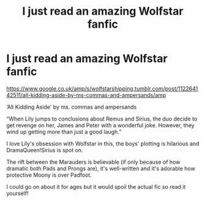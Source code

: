 #+TITLE: I just read an amazing Wolfstar fanfic

* I just read an amazing Wolfstar fanfic
:PROPERTIES:
:Author: BackwardsDaydream
:Score: 0
:DateUnix: 1589710312.0
:DateShort: 2020-May-17
:END:
[[https://www.google.co.uk/amp/s/wolfstarshipping.tumblr.com/post/112264142511/all-kidding-aside-by-ms-commas-and-ampersands/amp]]

‘All Kidding Aside' by ms. commas and ampersands

“When Lily jumps to conclusions about Remus and Sirius, the duo decide to get revenge on her, James and Peter with a wonderful joke. However, they wind up getting more than just a good laugh.”

I love Lily's obsession with Wolfstar in this, the boys' plotting is hilarious and DramaQueen!Sirius is spot on.

The rift between the Marauders is believable (if only because of how dramatic both Pads and Prongs are), it's well-written and it's adorable how protective Moony is over Padfoot.

I could go on about it for ages but it would spoil the actual fic so read it yourself!


